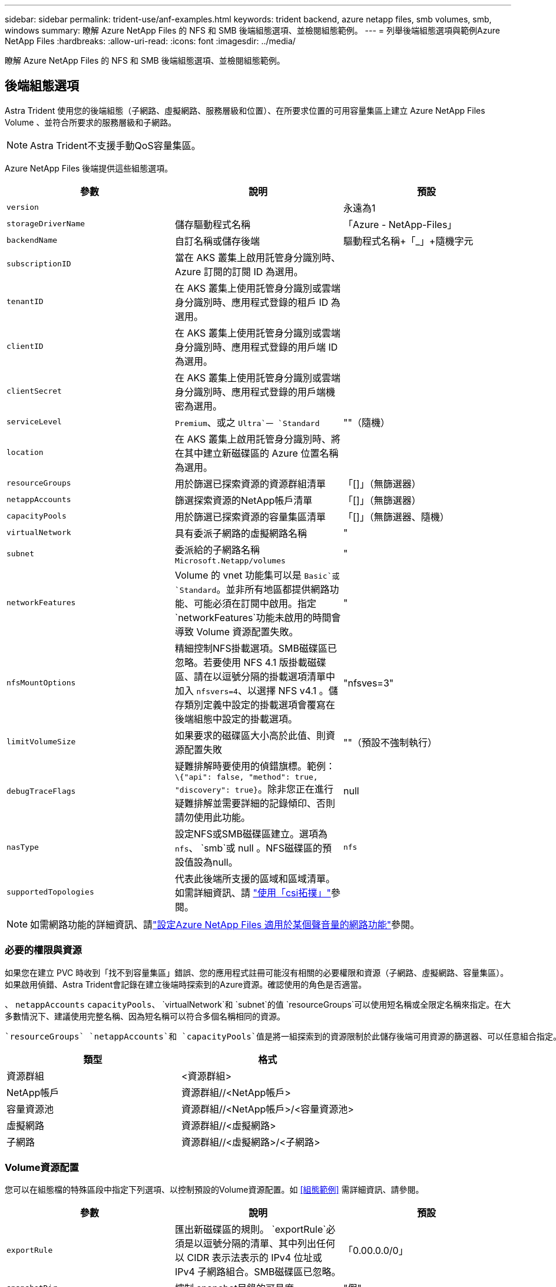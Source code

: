 ---
sidebar: sidebar 
permalink: trident-use/anf-examples.html 
keywords: trident backend, azure netapp files, smb volumes, smb, windows 
summary: 瞭解 Azure NetApp Files 的 NFS 和 SMB 後端組態選項、並檢閱組態範例。 
---
= 列舉後端組態選項與範例Azure NetApp Files
:hardbreaks:
:allow-uri-read: 
:icons: font
:imagesdir: ../media/


[role="lead"]
瞭解 Azure NetApp Files 的 NFS 和 SMB 後端組態選項、並檢閱組態範例。



== 後端組態選項

Astra Trident 使用您的後端組態（子網路、虛擬網路、服務層級和位置）、在所要求位置的可用容量集區上建立 Azure NetApp Files Volume 、並符合所要求的服務層級和子網路。


NOTE: Astra Trident不支援手動QoS容量集區。

Azure NetApp Files 後端提供這些組態選項。

[cols="3"]
|===
| 參數 | 說明 | 預設 


| `version` |  | 永遠為1 


| `storageDriverName` | 儲存驅動程式名稱 | 「Azure - NetApp-Files」 


| `backendName` | 自訂名稱或儲存後端 | 驅動程式名稱+「_」+隨機字元 


| `subscriptionID` | 當在 AKS 叢集上啟用託管身分識別時、 Azure 訂閱的訂閱 ID 為選用。 |  


| `tenantID` | 在 AKS 叢集上使用託管身分識別或雲端身分識別時、應用程式登錄的租戶 ID 為選用。 |  


| `clientID` | 在 AKS 叢集上使用託管身分識別或雲端身分識別時、應用程式登錄的用戶端 ID 為選用。 |  


| `clientSecret` | 在 AKS 叢集上使用託管身分識別或雲端身分識別時、應用程式登錄的用戶端機密為選用。 |  


| `serviceLevel` |  `Premium`、或之 `Ultra`一 `Standard` | ""（隨機） 


| `location` | 在 AKS 叢集上啟用託管身分識別時、將在其中建立新磁碟區的 Azure 位置名稱為選用。 |  


| `resourceGroups` | 用於篩選已探索資源的資源群組清單 | 「[]」（無篩選器） 


| `netappAccounts` | 篩選探索資源的NetApp帳戶清單 | 「[]」（無篩選器） 


| `capacityPools` | 用於篩選已探索資源的容量集區清單 | 「[]」（無篩選器、隨機） 


| `virtualNetwork` | 具有委派子網路的虛擬網路名稱 | " 


| `subnet` | 委派給的子網路名稱 `Microsoft.Netapp/volumes` | " 


| `networkFeatures` | Volume 的 vnet 功能集可以是 `Basic`或 `Standard`。並非所有地區都提供網路功能、可能必須在訂閱中啟用。指定 `networkFeatures`功能未啟用的時間會導致 Volume 資源配置失敗。 | " 


| `nfsMountOptions` | 精細控制NFS掛載選項。SMB磁碟區已忽略。若要使用 NFS 4.1 版掛載磁碟區、請在以逗號分隔的掛載選項清單中加入 `nfsvers=4`、以選擇 NFS v4.1 。儲存類別定義中設定的掛載選項會覆寫在後端組態中設定的掛載選項。 | "nfsves=3" 


| `limitVolumeSize` | 如果要求的磁碟區大小高於此值、則資源配置失敗 | ""（預設不強制執行） 


| `debugTraceFlags` | 疑難排解時要使用的偵錯旗標。範例： `\{"api": false, "method": true, "discovery": true}`。除非您正在進行疑難排解並需要詳細的記錄傾印、否則請勿使用此功能。 | null 


| `nasType` | 設定NFS或SMB磁碟區建立。選項為 `nfs`、 `smb`或 null 。NFS磁碟區的預設值設為null。 | `nfs` 


| `supportedTopologies` | 代表此後端所支援的區域和區域清單。如需詳細資訊、請 link:../trident-use/csi-topology.html["使用「csi拓撲」"]參閱。 |  
|===

NOTE: 如需網路功能的詳細資訊、請link:https://docs.microsoft.com/en-us/azure/azure-netapp-files/configure-network-features["設定Azure NetApp Files 適用於某個聲音量的網路功能"^]參閱。



=== 必要的權限與資源

如果您在建立 PVC 時收到「找不到容量集區」錯誤、您的應用程式註冊可能沒有相關的必要權限和資源（子網路、虛擬網路、容量集區）。如果啟用偵錯、Astra Trident會記錄在建立後端時探索到的Azure資源。確認使用的角色是否適當。

、 `netappAccounts` `capacityPools`、 `virtualNetwork`和 `subnet`的值 `resourceGroups`可以使用短名稱或全限定名稱來指定。在大多數情況下、建議使用完整名稱、因為短名稱可以符合多個名稱相同的資源。

 `resourceGroups` `netappAccounts`和 `capacityPools`值是將一組探索到的資源限制於此儲存後端可用資源的篩選器、可以任意組合指定。完整名稱格式如下：

[cols="2"]
|===
| 類型 | 格式 


| 資源群組 | <資源群組> 


| NetApp帳戶 | 資源群組//<NetApp帳戶> 


| 容量資源池 | 資源群組//<NetApp帳戶>/<容量資源池> 


| 虛擬網路 | 資源群組//<虛擬網路> 


| 子網路 | 資源群組//<虛擬網路>/<子網路> 
|===


=== Volume資源配置

您可以在組態檔的特殊區段中指定下列選項、以控制預設的Volume資源配置。如 <<組態範例>> 需詳細資訊、請參閱。

[cols=",,"]
|===
| 參數 | 說明 | 預設 


| `exportRule` | 匯出新磁碟區的規則。
`exportRule`必須是以逗號分隔的清單、其中列出任何以 CIDR 表示法表示的 IPv4 位址或 IPv4 子網路組合。SMB磁碟區已忽略。 | 「0.00.0.0/0」 


| `snapshotDir` | 控制.snapshot目錄的可見度 | "假" 


| `size` | 新磁碟區的預設大小 | 100公克 


| `unixPermissions` | 新磁碟區的UNIX權限（4個八進位數字）。SMB磁碟區已忽略。 | ""（預覽功能、訂閱時需要白名單） 
|===


== 組態範例

下列範例顯示基本組態、讓大部分參數保留預設值。這是定義後端最簡單的方法。

.最小組態
[%collapsible]
====
這是絕對最低的後端組態。有了這項組態、 Astra Trident 會探索您在設定位置中委派給 Azure NetApp Files 的所有 NetApp 帳戶、容量集區和子網路、並隨機將新磁碟區放在其中一個集區和子網路上。由於省略、因此 `nasType` `nfs` 會套用預設值、而後端會為 NFS 磁碟區進行資源配置。

當您剛開始使用 Azure NetApp Files 並試用時、這項組態是理想的選擇、但實際上您會想要為您所配置的磁碟區提供額外的範圍。

[listing]
----
---
apiVersion: trident.netapp.io/v1
kind: TridentBackendConfig
metadata:
  name: backend-tbc-anf-1
  namespace: trident
spec:
  version: 1
  storageDriverName: azure-netapp-files
  subscriptionID: 9f87c765-4774-fake-ae98-a721add45451
  tenantID: 68e4f836-edc1-fake-bff9-b2d865ee56cf
  clientID: dd043f63-bf8e-fake-8076-8de91e5713aa
  clientSecret: SECRET
  location: eastus
----
====
.管理的身分識別
[%collapsible]
====
這種後端組態 `subscriptionID`會省略、 `tenantID`、 `clientID`和 `clientSecret`、這些是使用託管身分識別時的選用功能。

[listing]
----
apiVersion: trident.netapp.io/v1
kind: TridentBackendConfig
metadata:
  name: backend-tbc-anf-1
  namespace: trident
spec:
  version: 1
  storageDriverName: azure-netapp-files
  capacityPools: ["ultra-pool"]
  resourceGroups: ["aks-ami-eastus-rg"]
  netappAccounts: ["smb-na"]
  virtualNetwork: eastus-prod-vnet
  subnet: eastus-anf-subnet
----
====
.雲端身分識別
[%collapsible]
====
這種後端組態會省略、 `clientID`和 `clientSecret`、這 `tenantID`是使用雲端身分識別時的選用功能。

[listing]
----
apiVersion: trident.netapp.io/v1
kind: TridentBackendConfig
metadata:
  name: backend-tbc-anf-1
  namespace: trident
spec:
  version: 1
  storageDriverName: azure-netapp-files
  capacityPools: ["ultra-pool"]
  resourceGroups: ["aks-ami-eastus-rg"]
  netappAccounts: ["smb-na"]
  virtualNetwork: eastus-prod-vnet
  subnet: eastus-anf-subnet
  location: eastus
  subscriptionID: 9f87c765-4774-fake-ae98-a721add45451
----
====
.具有容量集區篩選器的特定服務層級組態
[%collapsible]
====
此後端組態會將磁碟區放置在 Azure 的位置、並置於 `eastus`容量集區中 `Ultra`。Astra Trident 會自動探索該位置中委派給 Azure NetApp Files 的所有子網路、並隨機在其中一個子網路上放置新的磁碟區。

[listing]
----
---
version: 1
storageDriverName: azure-netapp-files
subscriptionID: 9f87c765-4774-fake-ae98-a721add45451
tenantID: 68e4f836-edc1-fake-bff9-b2d865ee56cf
clientID: dd043f63-bf8e-fake-8076-8de91e5713aa
clientSecret: SECRET
location: eastus
serviceLevel: Ultra
capacityPools:
- application-group-1/account-1/ultra-1
- application-group-1/account-1/ultra-2
----
====
.進階組態
[%collapsible]
====
此後端組態可進一步將磁碟區放置範圍縮小至單一子網路、並修改部分Volume資源配置預設值。

[listing]
----
---
version: 1
storageDriverName: azure-netapp-files
subscriptionID: 9f87c765-4774-fake-ae98-a721add45451
tenantID: 68e4f836-edc1-fake-bff9-b2d865ee56cf
clientID: dd043f63-bf8e-fake-8076-8de91e5713aa
clientSecret: SECRET
location: eastus
serviceLevel: Ultra
capacityPools:
- application-group-1/account-1/ultra-1
- application-group-1/account-1/ultra-2
virtualNetwork: my-virtual-network
subnet: my-subnet
networkFeatures: Standard
nfsMountOptions: vers=3,proto=tcp,timeo=600
limitVolumeSize: 500Gi
defaults:
  exportRule: 10.0.0.0/24,10.0.1.0/24,10.0.2.100
  snapshotDir: 'true'
  size: 200Gi
  unixPermissions: '0777'

----
====
.虛擬集區組態
[%collapsible]
====
此後端組態可在單一檔案中定義多個儲存集區。當您有多個容量集區支援不同的服務層級、而且想要在Kubernetes中建立代表這些層級的儲存類別時、這很有用。虛擬池標籤用於根據區分池 `performance`。

[listing]
----
---
version: 1
storageDriverName: azure-netapp-files
subscriptionID: 9f87c765-4774-fake-ae98-a721add45451
tenantID: 68e4f836-edc1-fake-bff9-b2d865ee56cf
clientID: dd043f63-bf8e-fake-8076-8de91e5713aa
clientSecret: SECRET
location: eastus
resourceGroups:
- application-group-1
networkFeatures: Basic
nfsMountOptions: vers=3,proto=tcp,timeo=600
labels:
  cloud: azure
storage:
- labels:
    performance: gold
  serviceLevel: Ultra
  capacityPools:
  - ultra-1
  - ultra-2
  networkFeatures: Standard
- labels:
    performance: silver
  serviceLevel: Premium
  capacityPools:
  - premium-1
- labels:
    performance: bronze
  serviceLevel: Standard
  capacityPools:
  - standard-1
  - standard-2

----
====
.支援的拓撲組態
[%collapsible]
====
Astra Trident 可根據區域和可用性區域、為工作負載提供更多資源。 `supportedTopologies`此後端組態中的區塊用於提供每個後端的區域和區域清單。此處指定的區域和區域值必須符合每個 Kubernetes 叢集節點上標籤的區域和區域值。這些區域和區域代表可在儲存類別中提供的允許值清單。對於包含後端所提供區域和區域子集的儲存類別、 Astra Trident 會在所述區域和區域中建立磁碟區。如需詳細資訊、請 link:../trident-use/csi-topology.html["使用「csi拓撲」"]參閱。

[listing]
----
---
version: 1
storageDriverName: azure-netapp-files
subscriptionID: 9f87c765-4774-fake-ae98-a721add45451
tenantID: 68e4f836-edc1-fake-bff9-b2d865ee56cf
clientID: dd043f63-bf8e-fake-8076-8de91e5713aa
clientSecret: SECRET
location: eastus
serviceLevel: Ultra
capacityPools:
- application-group-1/account-1/ultra-1
- application-group-1/account-1/ultra-2
supportedTopologies:
- topology.kubernetes.io/region: eastus
  topology.kubernetes.io/zone: eastus-1
- topology.kubernetes.io/region: eastus
  topology.kubernetes.io/zone: eastus-2
----
====


== 儲存類別定義

下列 `StorageClass`定義是指上述儲存資源池。



=== 使用欄位的定義範例 `parameter.selector`

使用、 `parameter.selector`您可以為用於裝載 Volume 的每個虛擬集區指定 `StorageClass`。該磁碟區會在所選的資源池中定義各個層面。

[listing]
----
apiVersion: storage.k8s.io/v1
kind: StorageClass
metadata:
  name: gold
provisioner: csi.trident.netapp.io
parameters:
  selector: "performance=gold"
allowVolumeExpansion: true
---
apiVersion: storage.k8s.io/v1
kind: StorageClass
metadata:
  name: silver
provisioner: csi.trident.netapp.io
parameters:
  selector: "performance=silver"
allowVolumeExpansion: true
---
apiVersion: storage.k8s.io/v1
kind: StorageClass
metadata:
  name: bronze
provisioner: csi.trident.netapp.io
parameters:
  selector: "performance=bronze"
allowVolumeExpansion: true
----


=== SMB磁碟區的定義範例

使用 `nasType`、 `node-stage-secret-name`和 `node-stage-secret-namespace`，您可以指定 SMB 磁碟區並提供所需的 Active Directory 認證。

.預設命名空間的基本組態
[%collapsible]
====
[listing]
----
apiVersion: storage.k8s.io/v1
kind: StorageClass
metadata:
  name: anf-sc-smb
provisioner: csi.trident.netapp.io
parameters:
  backendType: "azure-netapp-files"
  trident.netapp.io/nasType: "smb"
  csi.storage.k8s.io/node-stage-secret-name: "smbcreds"
  csi.storage.k8s.io/node-stage-secret-namespace: "default"

----
====
.每個命名空間使用不同的機密
[%collapsible]
====
[listing]
----
apiVersion: storage.k8s.io/v1
kind: StorageClass
metadata:
  name: anf-sc-smb
provisioner: csi.trident.netapp.io
parameters:
  backendType: "azure-netapp-files"
  trident.netapp.io/nasType: "smb"
  csi.storage.k8s.io/node-stage-secret-name: "smbcreds"
  csi.storage.k8s.io/node-stage-secret-namespace: ${pvc.namespace}
----
====
.每個磁碟區使用不同的機密
[%collapsible]
====
[listing]
----
apiVersion: storage.k8s.io/v1
kind: StorageClass
metadata:
  name: anf-sc-smb
provisioner: csi.trident.netapp.io
parameters:
  backendType: "azure-netapp-files"
  trident.netapp.io/nasType: "smb"
  csi.storage.k8s.io/node-stage-secret-name: ${pvc.name}
  csi.storage.k8s.io/node-stage-secret-namespace: ${pvc.namespace}
----
====

NOTE: `nasType: smb`支援 SMB 磁碟區的集區篩選器。 `nasType: nfs`或 `nasType: null` NFS 集區的篩選器。



== 建立後端

建立後端組態檔之後、請執行下列命令：

[listing]
----
tridentctl create backend -f <backend-file>
----
如果後端建立失敗、表示後端組態有問題。您可以執行下列命令來檢視記錄、以判斷原因：

[listing]
----
tridentctl logs
----
識別並修正組態檔的問題之後、您可以再次執行create命令。

